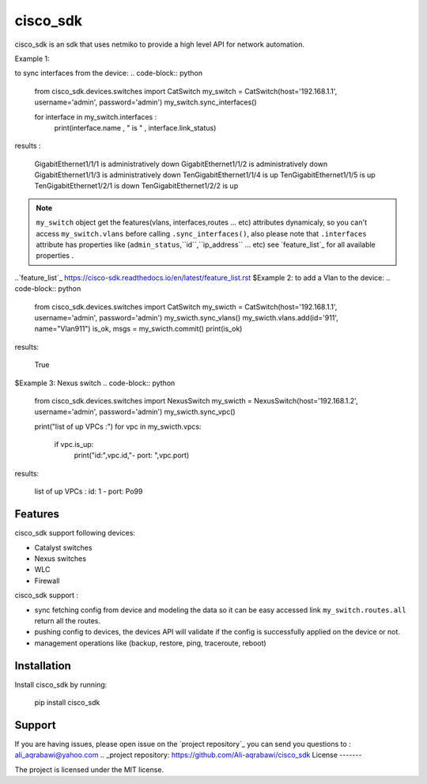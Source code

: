 cisco_sdk
========

cisco_sdk is an sdk that uses netmiko to provide a high level API for network automation.

Example 1:

to sync interfaces from the device:
.. code-block:: python
    from cisco_sdk.devices.switches import CatSwitch
    my_switch = CatSwitch(host='192.168.1.1', username='admin', password='admin')
    my_switch.sync_interfaces()

    for interface in my_switch.interfaces :
        print(interface.name , " is " , interface.link_status)

results :

    GigabitEthernet1/1/1  is  administratively down
    GigabitEthernet1/1/2  is  administratively down
    GigabitEthernet1/1/3  is  administratively down
    TenGigabitEthernet1/1/4  is  up
    TenGigabitEthernet1/1/5  is  up
    TenGigabitEthernet1/2/1  is  down
    TenGigabitEthernet1/2/2  is  up

.. note:: ``my_switch`` object get the features(vlans, interfaces,routes ... etc) attributes dynamicaly,
            so you can't access ``my_switch.vlans`` before calling ``.sync_interfaces()``, also please note that
            ``.interfaces`` attribute has properties like (``admin_status``,``id``,``ip_address`` ... etc) see `feature_list`_ for all
            available properties .
..`feature_list`_ https://cisco-sdk.readthedocs.io/en/latest/feature_list.rst
$Example 2:
to add a Vlan to the device:
.. code-block:: python
    from cisco_sdk.devices.switches import CatSwitch
    my_swicth = CatSwitch(host='192.168.1.1', username='admin', password='admin')
    my_swicth.sync_vlans()
    my_swicth.vlans.add(id='911', name="Vlan911")
    is_ok, msgs = my_swicth.commit()
    print(is_ok)


results:

    True


$Example 3:
Nexus switch
.. code-block:: python
    from cisco_sdk.devices.switches import NexusSwitch
    my_swicth = NexusSwitch(host='192.168.1.2', username='admin', password='admin')
    my_swicth.sync_vpc()

    print("list of up VPCs :")
    for vpc in my_swicth.vpcs:
        if vpc.is_up:
            print("id:",vpc.id,"- port: ",vpc.port)

results:

    list of up VPCs :
    id: 1 - port:  Po99

Features
--------

cisco_sdk support following devices:

* Catalyst switches
* Nexus switches
* WLC
* Firewall

cisco_sdk support :

* sync fetching config from device and modeling the data so it can be easy accessed link ``my_switch.routes.all`` return
  all the routes.
* pushing config to devices, the devices API will validate if the config is successfully applied on the device or not.
* management operations like (backup, restore, ping, traceroute, reboot)

Installation
------------

Install cisco_sdk by running:

    pip install cisco_sdk


Support
-------

If you are having issues, please open issue on the `project repository`_
you can send you questions to : ali_aqrabawi@yahoo.com
.. _project repository: https://github.com/Ali-aqrabawi/cisco_sdk
License
-------

The project is licensed under the MIT license.
